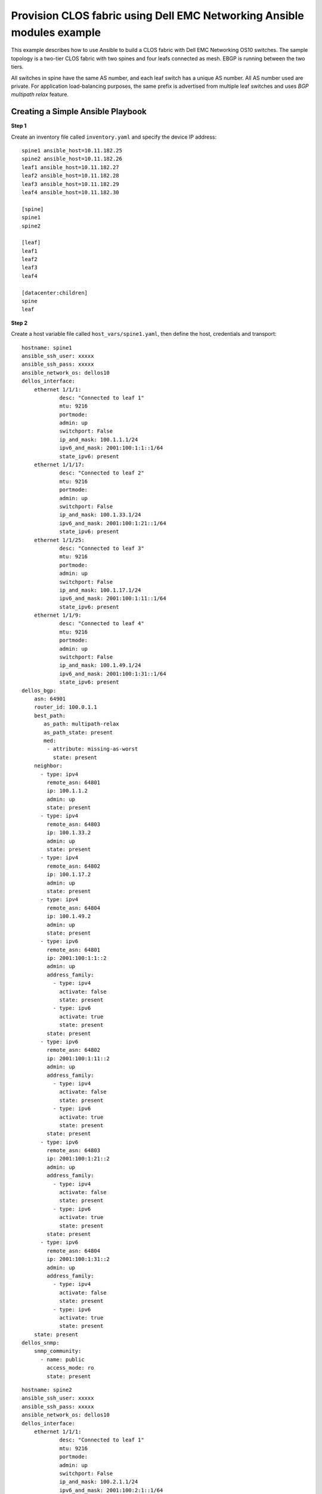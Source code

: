 =======================================================================
Provision CLOS fabric using Dell EMC Networking Ansible modules example
=======================================================================

This example describes how to use Ansible to build a CLOS fabric with Dell EMC Networking OS10 switches. The sample topology is a two-tier CLOS fabric with two spines and four leafs connected as mesh. EBGP is running between the two tiers.

All switches in spine have the same AS number, and each leaf switch has a unique AS number. All AS number used are private. For application load-balancing purposes, the same prefix is advertised from multiple leaf switches and uses *BGP multipath relax* feature.


.. figure:: ./_static/topo.png
   :scale: 50 %
   :alt: map to buried treasure

Creating a Simple Ansible Playbook
----------------------------------

**Step 1**

Create an inventory file called ``inventory.yaml`` and specify the device IP address:


::

	spine1 ansible_host=10.11.182.25
	spine2 ansible_host=10.11.182.26 
	leaf1 ansible_host=10.11.182.27 
	leaf2 ansible_host=10.11.182.28 
	leaf3 ansible_host=10.11.182.29 
	leaf4 ansible_host=10.11.182.30

	[spine]
	spine1
	spine2

	[leaf]
	leaf1
	leaf2
	leaf3
	leaf4

	[datacenter:children]
	spine
	leaf


**Step 2**

Create a host variable file called ``host_vars/spine1.yaml``, then define the host, credentials and transport:
    
:: 
    
    hostname: spine1
    ansible_ssh_user: xxxxx
    ansible_ssh_pass: xxxxx
    ansible_network_os: dellos10
    dellos_interface:
        ethernet 1/1/1:
                desc: "Connected to leaf 1"
                mtu: 9216
                portmode:
                admin: up
                switchport: False
                ip_and_mask: 100.1.1.1/24
                ipv6_and_mask: 2001:100:1:1::1/64
                state_ipv6: present
        ethernet 1/1/17:
                desc: "Connected to leaf 2"
                mtu: 9216
                portmode:
                admin: up
                switchport: False
                ip_and_mask: 100.1.33.1/24
                ipv6_and_mask: 2001:100:1:21::1/64
                state_ipv6: present
        ethernet 1/1/25:
                desc: "Connected to leaf 3" 
                mtu: 9216
                portmode:
                admin: up
                switchport: False
                ip_and_mask: 100.1.17.1/24
                ipv6_and_mask: 2001:100:1:11::1/64
                state_ipv6: present
        ethernet 1/1/9:
                desc: "Connected to leaf 4"
                mtu: 9216
                portmode:
                admin: up
                switchport: False
                ip_and_mask: 100.1.49.1/24
                ipv6_and_mask: 2001:100:1:31::1/64
                state_ipv6: present            
    dellos_bgp:
        asn: 64901
        router_id: 100.0.1.1
        best_path:
           as_path: multipath-relax
           as_path_state: present
           med:
            - attribute: missing-as-worst
              state: present
        neighbor:
          - type: ipv4
            remote_asn: 64801
            ip: 100.1.1.2
            admin: up
            state: present
          - type: ipv4
            remote_asn: 64803
            ip: 100.1.33.2
            admin: up
            state: present
          - type: ipv4
            remote_asn: 64802
            ip: 100.1.17.2
            admin: up
            state: present
          - type: ipv4
            remote_asn: 64804
            ip: 100.1.49.2
            admin: up
            state: present        
          - type: ipv6
            remote_asn: 64801
            ip: 2001:100:1:1::2
            admin: up
            address_family:
              - type: ipv4
                activate: false
                state: present
              - type: ipv6
                activate: true
                state: present   
            state: present
          - type: ipv6
            remote_asn: 64802
            ip: 2001:100:1:11::2
            admin: up
            address_family:
              - type: ipv4
                activate: false
                state: present
              - type: ipv6
                activate: true
                state: present   
            state: present
          - type: ipv6
            remote_asn: 64803
            ip: 2001:100:1:21::2
            admin: up
            address_family:
              - type: ipv4
                activate: false
                state: present
              - type: ipv6
                activate: true
                state: present   
            state: present
          - type: ipv6
            remote_asn: 64804
            ip: 2001:100:1:31::2
            admin: up
            address_family:
              - type: ipv4
                activate: false
                state: present
              - type: ipv6
                activate: true
                state: present   
        state: present
    dellos_snmp:
        snmp_community:
          - name: public
            access_mode: ro
            state: present

            
:: 

    hostname: spine2
    ansible_ssh_user: xxxxx
    ansible_ssh_pass: xxxxx
    ansible_network_os: dellos10
    dellos_interface:
        ethernet 1/1/1:
                desc: "Connected to leaf 1" 
                mtu: 9216
                portmode:
                admin: up
                switchport: False
                ip_and_mask: 100.2.1.1/24
                ipv6_and_mask: 2001:100:2:1::1/64
                state_ipv6: present
        ethernet 1/1/25:
                desc: "Connected to leaf 2"  
                mtu: 9216
                portmode:
                admin: up
                switchport: False
                ip_and_mask: 100.2.17.1/24
                ipv6_and_mask: 2001:100:2:11::1/64
                state_ipv6: present
        ethernet 1/1/17:
                desc: "Connected to leaf 3"     
                mtu: 9216
                portmode:
                admin: up
                switchport: False
                ip_and_mask: 100.2.33.1/24
                ipv6_and_mask: 2001:100:2:21::1/64
                state_ipv6: present
        ethernet 1/1/9:
                desc: "Connected to leaf 4"  
                mtu: 9216
                portmode:
                admin: up
                switchport: False
                ip_and_mask: 100.2.49.1/24
                ipv6_and_mask: 2001:100:2:31::1/64
                state_ipv6: present            
    dellos_bgp:
        asn: 64901
        router_id: 100.0.1.2
        best_path:
           as_path: multipath-relax
           as_path_state: present
           med:
            - attribute: missing-as-worst
              state: present
        neighbor:
          - type: ipv4
            remote_asn: 64801
            ip: 100.2.1.2
            admin: up
            state: present
          - type: ipv4
            remote_asn: 64802
            ip: 100.2.33.2
            admin: up
            state: present
          - type: ipv4
            remote_asn: 64803
            ip: 100.2.17.2
            admin: up
            state: present
          - type: ipv4
            remote_asn: 64804
            ip: 100.2.49.2
            admin: up
            state: present        
      - type: ipv6
        remote_asn: 64801
        ip: 2001:100:2:1::2
        admin: up
        address_family:
          - type: ipv4
            activate: false
            state: present
          - type: ipv6
            activate: true
            state: present   
        state: present
          - type: ipv6
            remote_asn: 64802
            ip: 2001:100:2:11::2
            admin: up
            address_family:
              - type: ipv4
                activate: false
                state: present
              - type: ipv6
                activate: true
                state: present   
            state: present
          - type: ipv6
            remote_asn: 64803
            ip: 2001:100:2:21::2
            admin: up
            address_family:
              - type: ipv4
                activate: false
                state: present
              - type: ipv6
                activate: true
                state: present   
            state: present
          - type: ipv6
            remote_asn: 64804
            ip: 2001:100:2:31::2
            admin: up
            address_family:
              - type: ipv4
                activate: false
                state: present
              - type: ipv6
                activate: true
                state: present   
            state: present        
        state: present
    dellos_snmp:
        snmp_community:
          - name: public
            access_mode: ro
            state: present

:: 

    hostname: leaf1
    ansible_ssh_user: xxxxx
    ansible_ssh_pass: xxxxx
    ansible_network_os: dellos10
    dellos_system:
      hash_algo:
        algo:
          - name: ecmp
            mode: crc
            state: present          
    dellos_interface:
        ethernet 1/1/1:
                desc: "Connected to Spine 1"
                mtu: 9216
                portmode:
                admin: up
                switchport: False
                ip_and_mask: 100.1.1.2/24
                ipv6_and_mask: 2001:100:1:1::2/64
                state_ipv6: present
        ethernet 1/1/9:
                desc: "Connected to Spine 2"
                mtu: 9216
                portmode:
                admin: up
                switchport: False
                ip_and_mask: 100.2.1.2/24
                ipv6_and_mask: 2001:100:2:1::2/64
                state_ipv6: present
    dellos_bgp:
        asn: 64801
        router_id: 100.0.2.1
        address_family_ipv4: true
        address_family_ipv6: true		
        best_path:
           as_path: multipath-relax
           as_path_state: present
           med:
            - attribute: missing-as-worst
              state: present
        neighbor:
          - type: ipv4
            remote_asn: 64901
            ip: 100.1.1.1
            admin: up
            state: present
          - type: ipv4
            remote_asn: 64901
            ip: 100.2.1.1
            admin: up
            state: present
          - type: ipv6
            remote_asn: 64901
            ip: 2001:100:1:1::1
            admin: up
            address_family:
              - type: ipv4
                activate: false
                state: present
              - type: ipv6
                activate: true
                state: present   
            state: present
          - type: ipv6
            remote_asn: 64901
            ip: 2001:100:2:1::1
            admin: up
            address_family:
              - type: ipv4
                activate: false
                state: present
              - type: ipv6
                activate: true
                state: present   
            state: present
        state: present
    dellos_snmp:
        snmp_community:
          - name: public
            access_mode: ro
            state: present

:: 

    hostname: leaf2
    ansible_ssh_user: xxxxx
    ansible_ssh_pass: xxxxx
    ansible_network_os: dellos10
    dellos_system:
      hash_algo:
        algo:
          - name: ecmp
            mode: crc
            state: present          
    dellos_interface:
        ethernet 1/1/1:
                desc: "Connected to Spine 1"
                mtu: 9216
                portmode:
                admin: up
                switchport: False
                ip_and_mask: 100.1.17.2/24
                ipv6_and_mask: 2001:100:1:11::2/64
                state_ipv6: present
        ethernet 1/1/9:
                desc: "Connected to Spine 2"
                mtu: 9216
                portmode:
                admin: up
                switchport: False
                ip_and_mask: 100.2.17.2/24
                ipv6_and_mask: 2001:100:2:11::2/64
    dellos_bgp:
        asn: 64802
        router_id: 100.0.2.2
        address_family_ipv4: true
        address_family_ipv6: true		
        best_path:
           as_path: multipath-relax
           as_path_state: present
           med:
            - attribute: missing-as-worst
              state: present
        neighbor:
          - type: ipv4
            remote_asn: 64901
            ip: 100.1.18.1
            admin: up
            state: present
          - type: ipv4
            remote_asn: 64901
            ip: 100.1.17.1
            admin: up
            state: present
          - type: ipv4
            remote_asn: 64901
            ip: 100.2.17.1
            admin: up
            state: present
          - type: ipv6
            remote_asn: 64901
            ip: 2001:100:1:11::1
            admin: up
            address_family:
              - type: ipv4
                activate: false
                state: present
              - type: ipv6
                activate: true
                state: present   
            state: present
          - type: ipv6
            remote_asn: 64901
            ip: 2001:100:2:11::1
            admin: up
            address_family:
              - type: ipv4
                activate: false
                state: present
              - type: ipv6
                activate: true
                state: present          
        state: present
    dellos_snmp:
        snmp_community:
          - name: public
            access_mode: ro
            state: present
            
:: 

    hostname: leaf3
    ansible_ssh_user: xxxxx
    ansible_ssh_pass: xxxxx
    ansible_network_os: dellos10
    dellos_system:
      hash_algo:
        algo:
          - name: ecmp
            mode: crc
            state: present          
    dellos_interface:
        ethernet 1/1/1:
                desc: "Connected to Spine 1"
                mtu: 9216
                portmode:
                admin: up
                switchport: False
                ip_and_mask: 100.1.33.2/24
                ipv6_and_mask: 2001:100:1:21::2/64
                state_ipv6: present
        ethernet 1/1/9:
                desc: "Connected to Spine 2"
                mtu: 9216
                portmode:
                admin: up
                switchport: False
                ip_and_mask: 100.2.33.2/24
                ipv6_and_mask: 2001:100:2:21::2/64
    dellos_bgp:
        asn: 64803
        router_id: 100.0.2.3
        address_family_ipv4: true
        address_family_ipv6: true
        best_path:
           as_path: multipath-relax
           as_path_state: present
           med:
            - attribute: missing-as-worst
              state: present
        neighbor:
          - type: ipv4
            remote_asn: 64901
            ip: 100.1.33.1
            admin: up
            state: present
          - type: ipv4
            remote_asn: 64901
            ip: 100.2.33.1
            admin: up
            state: present
          - type: ipv6
            remote_asn: 64901
            ip: 2001:100:1:21::1
            admin: up
            state: present
          - type: ipv6
            remote_asn: 64901
            ip: 2001:100:1:22::1
            admin: up
            address_family:
              - type: ipv4
                activate: false
                state: present
              - type: ipv6
                activate: true
                state: present   
            state: present
          - type: ipv6
            remote_asn: 64901
            ip: 2001:100:2:21::1
            admin: up
            address_family:
              - type: ipv4
                activate: false
                state: present
              - type: ipv6
                activate: true
                state: present         
        state: present
    dellos_snmp:
        snmp_community:
          - name: public
            access_mode: ro
            state: present

:: 

    hostname: leaf4
    ansible_ssh_user: xxxxx
    ansible_ssh_pass: xxxxx
    ansible_network_os: dellos10
    dellos_system:
      hash_algo:
        algo:
          - name: ecmp
            mode: crc
            state: present          
    dellos_interface:
        ethernet 1/1/5:
                desc: "Connected to Spine 1"
                mtu: 9216
                portmode:
                admin: up
                switchport: False
                ip_and_mask: 100.1.49.2/24
                ipv6_and_mask: 2001:100:1:31::2/64
                state_ipv6: present
        ethernet 1/1/17:
                desc: "Connected to Spine 2"
                mtu: 9216
                portmode:
                admin: up
                switchport: False
                ip_and_mask: 100.2.49.2/24
                ipv6_and_mask: 2001:100:2:31::2/64
                state_ipv6: present
    dellos_bgp:
        asn: 64804
        router_id: 100.0.2.4
        address_family_ipv4: true
        address_family_ipv6: true
        best_path:
           as_path: multipath-relax
           as_path_state: present
           med:
            - attribute: missing-as-worst
              state: present
        neighbor:
          - type: ipv4
            remote_asn: 64901
            ip: 100.1.49.1
            admin: up
            state: present
          - type: ipv4
            remote_asn: 64901
            ip: 100.2.49.1
            admin: up
            state: present
          - type: ipv6
            remote_asn: 64901
            ip: 2001:100:1:31::1
            admin: up
            address_family:
              - type: ipv4
                activate: false
                state: present
              - type: ipv6
                activate: true
                state: present   
            state: present    
          - type: ipv6
            remote_asn: 64901
            ip: 2001:100:2:31::1
            admin: up
            address_family:
              - type: ipv4
                activate: false
                state: present
              - type: ipv6
                activate: true
                state: present 
        state: present
    dellos_snmp:
        snmp_community:
          - name: public
            access_mode: ro
            state: present
	  
**Step 3**

Create a playbook called ``datacenter.yaml``:

:: 

	---
	- hosts: datacenter
	  gather_facts: no
	  connection: network_cli
	  roles:		
		- Dell-Networking.dellos-interface
		- Dell-Networking.dellos-bgp
		- Dell-Networking.dellos-snmp

**Step 4**

Execute the playbook:

``ansible-playbook -i inventory.yaml datacenter.yaml``


